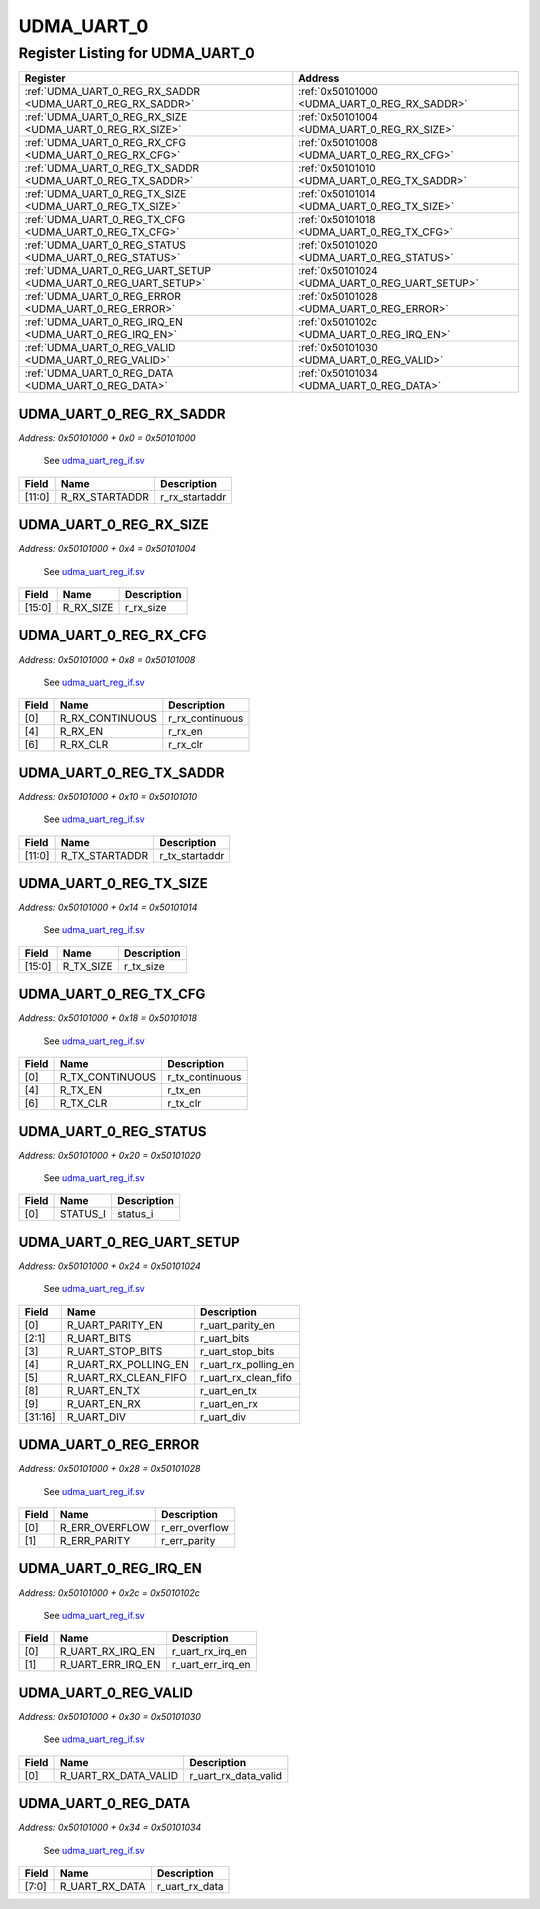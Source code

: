 UDMA_UART_0
===========

Register Listing for UDMA_UART_0
--------------------------------

+----------------------------------------------------------------+------------------------------------------------+
| Register                                                       | Address                                        |
+================================================================+================================================+
| :ref:`UDMA_UART_0_REG_RX_SADDR <UDMA_UART_0_REG_RX_SADDR>`     | :ref:`0x50101000 <UDMA_UART_0_REG_RX_SADDR>`   |
+----------------------------------------------------------------+------------------------------------------------+
| :ref:`UDMA_UART_0_REG_RX_SIZE <UDMA_UART_0_REG_RX_SIZE>`       | :ref:`0x50101004 <UDMA_UART_0_REG_RX_SIZE>`    |
+----------------------------------------------------------------+------------------------------------------------+
| :ref:`UDMA_UART_0_REG_RX_CFG <UDMA_UART_0_REG_RX_CFG>`         | :ref:`0x50101008 <UDMA_UART_0_REG_RX_CFG>`     |
+----------------------------------------------------------------+------------------------------------------------+
| :ref:`UDMA_UART_0_REG_TX_SADDR <UDMA_UART_0_REG_TX_SADDR>`     | :ref:`0x50101010 <UDMA_UART_0_REG_TX_SADDR>`   |
+----------------------------------------------------------------+------------------------------------------------+
| :ref:`UDMA_UART_0_REG_TX_SIZE <UDMA_UART_0_REG_TX_SIZE>`       | :ref:`0x50101014 <UDMA_UART_0_REG_TX_SIZE>`    |
+----------------------------------------------------------------+------------------------------------------------+
| :ref:`UDMA_UART_0_REG_TX_CFG <UDMA_UART_0_REG_TX_CFG>`         | :ref:`0x50101018 <UDMA_UART_0_REG_TX_CFG>`     |
+----------------------------------------------------------------+------------------------------------------------+
| :ref:`UDMA_UART_0_REG_STATUS <UDMA_UART_0_REG_STATUS>`         | :ref:`0x50101020 <UDMA_UART_0_REG_STATUS>`     |
+----------------------------------------------------------------+------------------------------------------------+
| :ref:`UDMA_UART_0_REG_UART_SETUP <UDMA_UART_0_REG_UART_SETUP>` | :ref:`0x50101024 <UDMA_UART_0_REG_UART_SETUP>` |
+----------------------------------------------------------------+------------------------------------------------+
| :ref:`UDMA_UART_0_REG_ERROR <UDMA_UART_0_REG_ERROR>`           | :ref:`0x50101028 <UDMA_UART_0_REG_ERROR>`      |
+----------------------------------------------------------------+------------------------------------------------+
| :ref:`UDMA_UART_0_REG_IRQ_EN <UDMA_UART_0_REG_IRQ_EN>`         | :ref:`0x5010102c <UDMA_UART_0_REG_IRQ_EN>`     |
+----------------------------------------------------------------+------------------------------------------------+
| :ref:`UDMA_UART_0_REG_VALID <UDMA_UART_0_REG_VALID>`           | :ref:`0x50101030 <UDMA_UART_0_REG_VALID>`      |
+----------------------------------------------------------------+------------------------------------------------+
| :ref:`UDMA_UART_0_REG_DATA <UDMA_UART_0_REG_DATA>`             | :ref:`0x50101034 <UDMA_UART_0_REG_DATA>`       |
+----------------------------------------------------------------+------------------------------------------------+

UDMA_UART_0_REG_RX_SADDR
^^^^^^^^^^^^^^^^^^^^^^^^

`Address: 0x50101000 + 0x0 = 0x50101000`

    See `udma_uart_reg_if.sv <https://github.com/baochip/baochip-1x/blob/main/rtl/ip
    s/udma/udma_uart/rtl/udma_uart_reg_if.sv>`__

    .. wavedrom::
        :caption: UDMA_UART_0_REG_RX_SADDR

        {
            "reg": [
                {"name": "r_rx_startaddr",  "bits": 12},
                {"bits": 20}
            ], "config": {"hspace": 400, "bits": 32, "lanes": 1 }, "options": {"hspace": 400, "bits": 32, "lanes": 1}
        }


+--------+----------------+----------------+
| Field  | Name           | Description    |
+========+================+================+
| [11:0] | R_RX_STARTADDR | r_rx_startaddr |
+--------+----------------+----------------+

UDMA_UART_0_REG_RX_SIZE
^^^^^^^^^^^^^^^^^^^^^^^

`Address: 0x50101000 + 0x4 = 0x50101004`

    See `udma_uart_reg_if.sv <https://github.com/baochip/baochip-1x/blob/main/rtl/ip
    s/udma/udma_uart/rtl/udma_uart_reg_if.sv>`__

    .. wavedrom::
        :caption: UDMA_UART_0_REG_RX_SIZE

        {
            "reg": [
                {"name": "r_rx_size",  "bits": 16},
                {"bits": 16}
            ], "config": {"hspace": 400, "bits": 32, "lanes": 1 }, "options": {"hspace": 400, "bits": 32, "lanes": 1}
        }


+--------+-----------+-------------+
| Field  | Name      | Description |
+========+===========+=============+
| [15:0] | R_RX_SIZE | r_rx_size   |
+--------+-----------+-------------+

UDMA_UART_0_REG_RX_CFG
^^^^^^^^^^^^^^^^^^^^^^

`Address: 0x50101000 + 0x8 = 0x50101008`

    See `udma_uart_reg_if.sv <https://github.com/baochip/baochip-1x/blob/main/rtl/ip
    s/udma/udma_uart/rtl/udma_uart_reg_if.sv>`__

    .. wavedrom::
        :caption: UDMA_UART_0_REG_RX_CFG

        {
            "reg": [
                {"name": "r_rx_continuous",  "bits": 1},
                {"bits": 3},
                {"name": "r_rx_en",  "bits": 1},
                {"bits": 1},
                {"name": "r_rx_clr",  "bits": 1},
                {"bits": 25}
            ], "config": {"hspace": 400, "bits": 32, "lanes": 4 }, "options": {"hspace": 400, "bits": 32, "lanes": 4}
        }


+-------+-----------------+-----------------+
| Field | Name            | Description     |
+=======+=================+=================+
| [0]   | R_RX_CONTINUOUS | r_rx_continuous |
+-------+-----------------+-----------------+
| [4]   | R_RX_EN         | r_rx_en         |
+-------+-----------------+-----------------+
| [6]   | R_RX_CLR        | r_rx_clr        |
+-------+-----------------+-----------------+

UDMA_UART_0_REG_TX_SADDR
^^^^^^^^^^^^^^^^^^^^^^^^

`Address: 0x50101000 + 0x10 = 0x50101010`

    See `udma_uart_reg_if.sv <https://github.com/baochip/baochip-1x/blob/main/rtl/ip
    s/udma/udma_uart/rtl/udma_uart_reg_if.sv>`__

    .. wavedrom::
        :caption: UDMA_UART_0_REG_TX_SADDR

        {
            "reg": [
                {"name": "r_tx_startaddr",  "bits": 12},
                {"bits": 20}
            ], "config": {"hspace": 400, "bits": 32, "lanes": 1 }, "options": {"hspace": 400, "bits": 32, "lanes": 1}
        }


+--------+----------------+----------------+
| Field  | Name           | Description    |
+========+================+================+
| [11:0] | R_TX_STARTADDR | r_tx_startaddr |
+--------+----------------+----------------+

UDMA_UART_0_REG_TX_SIZE
^^^^^^^^^^^^^^^^^^^^^^^

`Address: 0x50101000 + 0x14 = 0x50101014`

    See `udma_uart_reg_if.sv <https://github.com/baochip/baochip-1x/blob/main/rtl/ip
    s/udma/udma_uart/rtl/udma_uart_reg_if.sv>`__

    .. wavedrom::
        :caption: UDMA_UART_0_REG_TX_SIZE

        {
            "reg": [
                {"name": "r_tx_size",  "bits": 16},
                {"bits": 16}
            ], "config": {"hspace": 400, "bits": 32, "lanes": 1 }, "options": {"hspace": 400, "bits": 32, "lanes": 1}
        }


+--------+-----------+-------------+
| Field  | Name      | Description |
+========+===========+=============+
| [15:0] | R_TX_SIZE | r_tx_size   |
+--------+-----------+-------------+

UDMA_UART_0_REG_TX_CFG
^^^^^^^^^^^^^^^^^^^^^^

`Address: 0x50101000 + 0x18 = 0x50101018`

    See `udma_uart_reg_if.sv <https://github.com/baochip/baochip-1x/blob/main/rtl/ip
    s/udma/udma_uart/rtl/udma_uart_reg_if.sv>`__

    .. wavedrom::
        :caption: UDMA_UART_0_REG_TX_CFG

        {
            "reg": [
                {"name": "r_tx_continuous",  "bits": 1},
                {"bits": 3},
                {"name": "r_tx_en",  "bits": 1},
                {"bits": 1},
                {"name": "r_tx_clr",  "bits": 1},
                {"bits": 25}
            ], "config": {"hspace": 400, "bits": 32, "lanes": 4 }, "options": {"hspace": 400, "bits": 32, "lanes": 4}
        }


+-------+-----------------+-----------------+
| Field | Name            | Description     |
+=======+=================+=================+
| [0]   | R_TX_CONTINUOUS | r_tx_continuous |
+-------+-----------------+-----------------+
| [4]   | R_TX_EN         | r_tx_en         |
+-------+-----------------+-----------------+
| [6]   | R_TX_CLR        | r_tx_clr        |
+-------+-----------------+-----------------+

UDMA_UART_0_REG_STATUS
^^^^^^^^^^^^^^^^^^^^^^

`Address: 0x50101000 + 0x20 = 0x50101020`

    See `udma_uart_reg_if.sv <https://github.com/baochip/baochip-1x/blob/main/rtl/ip
    s/udma/udma_uart/rtl/udma_uart_reg_if.sv>`__

    .. wavedrom::
        :caption: UDMA_UART_0_REG_STATUS

        {
            "reg": [
                {"name": "status_i",  "bits": 1},
                {"bits": 31}
            ], "config": {"hspace": 400, "bits": 32, "lanes": 4 }, "options": {"hspace": 400, "bits": 32, "lanes": 4}
        }


+-------+----------+-------------+
| Field | Name     | Description |
+=======+==========+=============+
| [0]   | STATUS_I | status_i    |
+-------+----------+-------------+

UDMA_UART_0_REG_UART_SETUP
^^^^^^^^^^^^^^^^^^^^^^^^^^

`Address: 0x50101000 + 0x24 = 0x50101024`

    See `udma_uart_reg_if.sv <https://github.com/baochip/baochip-1x/blob/main/rtl/ip
    s/udma/udma_uart/rtl/udma_uart_reg_if.sv>`__

    .. wavedrom::
        :caption: UDMA_UART_0_REG_UART_SETUP

        {
            "reg": [
                {"name": "r_uart_parity_en",  "bits": 1},
                {"name": "r_uart_bits",  "bits": 2},
                {"name": "r_uart_stop_bits",  "bits": 1},
                {"name": "r_uart_rx_polling_en",  "bits": 1},
                {"name": "r_uart_rx_clean_fifo",  "bits": 1},
                {"bits": 2},
                {"name": "r_uart_en_tx",  "bits": 1},
                {"name": "r_uart_en_rx",  "bits": 1},
                {"bits": 6},
                {"name": "r_uart_div",  "bits": 16}
            ], "config": {"hspace": 400, "bits": 32, "lanes": 4 }, "options": {"hspace": 400, "bits": 32, "lanes": 4}
        }


+---------+----------------------+----------------------+
| Field   | Name                 | Description          |
+=========+======================+======================+
| [0]     | R_UART_PARITY_EN     | r_uart_parity_en     |
+---------+----------------------+----------------------+
| [2:1]   | R_UART_BITS          | r_uart_bits          |
+---------+----------------------+----------------------+
| [3]     | R_UART_STOP_BITS     | r_uart_stop_bits     |
+---------+----------------------+----------------------+
| [4]     | R_UART_RX_POLLING_EN | r_uart_rx_polling_en |
+---------+----------------------+----------------------+
| [5]     | R_UART_RX_CLEAN_FIFO | r_uart_rx_clean_fifo |
+---------+----------------------+----------------------+
| [8]     | R_UART_EN_TX         | r_uart_en_tx         |
+---------+----------------------+----------------------+
| [9]     | R_UART_EN_RX         | r_uart_en_rx         |
+---------+----------------------+----------------------+
| [31:16] | R_UART_DIV           | r_uart_div           |
+---------+----------------------+----------------------+

UDMA_UART_0_REG_ERROR
^^^^^^^^^^^^^^^^^^^^^

`Address: 0x50101000 + 0x28 = 0x50101028`

    See `udma_uart_reg_if.sv <https://github.com/baochip/baochip-1x/blob/main/rtl/ip
    s/udma/udma_uart/rtl/udma_uart_reg_if.sv>`__

    .. wavedrom::
        :caption: UDMA_UART_0_REG_ERROR

        {
            "reg": [
                {"name": "r_err_overflow",  "bits": 1},
                {"name": "r_err_parity",  "bits": 1},
                {"bits": 30}
            ], "config": {"hspace": 400, "bits": 32, "lanes": 4 }, "options": {"hspace": 400, "bits": 32, "lanes": 4}
        }


+-------+----------------+----------------+
| Field | Name           | Description    |
+=======+================+================+
| [0]   | R_ERR_OVERFLOW | r_err_overflow |
+-------+----------------+----------------+
| [1]   | R_ERR_PARITY   | r_err_parity   |
+-------+----------------+----------------+

UDMA_UART_0_REG_IRQ_EN
^^^^^^^^^^^^^^^^^^^^^^

`Address: 0x50101000 + 0x2c = 0x5010102c`

    See `udma_uart_reg_if.sv <https://github.com/baochip/baochip-1x/blob/main/rtl/ip
    s/udma/udma_uart/rtl/udma_uart_reg_if.sv>`__

    .. wavedrom::
        :caption: UDMA_UART_0_REG_IRQ_EN

        {
            "reg": [
                {"name": "r_uart_rx_irq_en",  "bits": 1},
                {"name": "r_uart_err_irq_en",  "bits": 1},
                {"bits": 30}
            ], "config": {"hspace": 400, "bits": 32, "lanes": 4 }, "options": {"hspace": 400, "bits": 32, "lanes": 4}
        }


+-------+-------------------+-------------------+
| Field | Name              | Description       |
+=======+===================+===================+
| [0]   | R_UART_RX_IRQ_EN  | r_uart_rx_irq_en  |
+-------+-------------------+-------------------+
| [1]   | R_UART_ERR_IRQ_EN | r_uart_err_irq_en |
+-------+-------------------+-------------------+

UDMA_UART_0_REG_VALID
^^^^^^^^^^^^^^^^^^^^^

`Address: 0x50101000 + 0x30 = 0x50101030`

    See `udma_uart_reg_if.sv <https://github.com/baochip/baochip-1x/blob/main/rtl/ip
    s/udma/udma_uart/rtl/udma_uart_reg_if.sv>`__

    .. wavedrom::
        :caption: UDMA_UART_0_REG_VALID

        {
            "reg": [
                {"name": "r_uart_rx_data_valid",  "bits": 1},
                {"bits": 31}
            ], "config": {"hspace": 400, "bits": 32, "lanes": 4 }, "options": {"hspace": 400, "bits": 32, "lanes": 4}
        }


+-------+----------------------+----------------------+
| Field | Name                 | Description          |
+=======+======================+======================+
| [0]   | R_UART_RX_DATA_VALID | r_uart_rx_data_valid |
+-------+----------------------+----------------------+

UDMA_UART_0_REG_DATA
^^^^^^^^^^^^^^^^^^^^

`Address: 0x50101000 + 0x34 = 0x50101034`

    See `udma_uart_reg_if.sv <https://github.com/baochip/baochip-1x/blob/main/rtl/ip
    s/udma/udma_uart/rtl/udma_uart_reg_if.sv>`__

    .. wavedrom::
        :caption: UDMA_UART_0_REG_DATA

        {
            "reg": [
                {"name": "r_uart_rx_data",  "bits": 8},
                {"bits": 24}
            ], "config": {"hspace": 400, "bits": 32, "lanes": 1 }, "options": {"hspace": 400, "bits": 32, "lanes": 1}
        }


+-------+----------------+----------------+
| Field | Name           | Description    |
+=======+================+================+
| [7:0] | R_UART_RX_DATA | r_uart_rx_data |
+-------+----------------+----------------+

